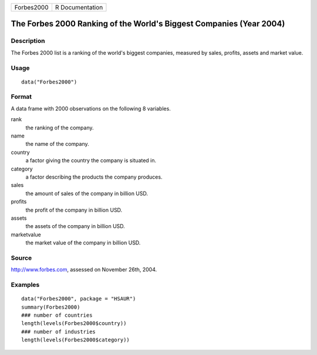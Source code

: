 +--------------+-------------------+
| Forbes2000   | R Documentation   |
+--------------+-------------------+

The Forbes 2000 Ranking of the World's Biggest Companies (Year 2004)
--------------------------------------------------------------------

Description
~~~~~~~~~~~

The Forbes 2000 list is a ranking of the world's biggest companies,
measured by sales, profits, assets and market value.

Usage
~~~~~

::

    data("Forbes2000")

Format
~~~~~~

A data frame with 2000 observations on the following 8 variables.

rank
    the ranking of the company.

name
    the name of the company.

country
    a factor giving the country the company is situated in.

category
    a factor describing the products the company produces.

sales
    the amount of sales of the company in billion USD.

profits
    the profit of the company in billion USD.

assets
    the assets of the company in billion USD.

marketvalue
    the market value of the company in billion USD.

Source
~~~~~~

`http://www.forbes.com <http://www.forbes.com>`__, assessed on November
26th, 2004.

Examples
~~~~~~~~

::

    data("Forbes2000", package = "HSAUR")
    summary(Forbes2000)
    ### number of countries
    length(levels(Forbes2000$country))
    ### number of industries
    length(levels(Forbes2000$category))

